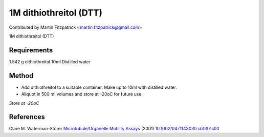 1M dithiothreitol (DTT)
========================================================================================================

.. sectionauthor:: mfitzp <martin.fitzpatrick@gmail.com>

Contributed by Martin Fitzpatrick <martin.fitzpatrick@gmail.com>

1M dithiothreitol (DTT)






Requirements
------------
1.542 g dithiothreitol
10ml Distilled water


Method
------

- Add dithiothreitol to a suitable container. Make up to 10ml with distilled water.


- Aliquot in 500 ml volumes and store at -20oC for future use.

*Store at -20oC*






References
----------


Clare M. Waterman-Storer `Microtubule/Organelle Motility Assays <http://dx.doi.org/10.1002/0471143030.cb1301s00>`_  (2001)
`10.1002/0471143030.cb1301s00 <http://dx.doi.org/10.1002/0471143030.cb1301s00>`_







